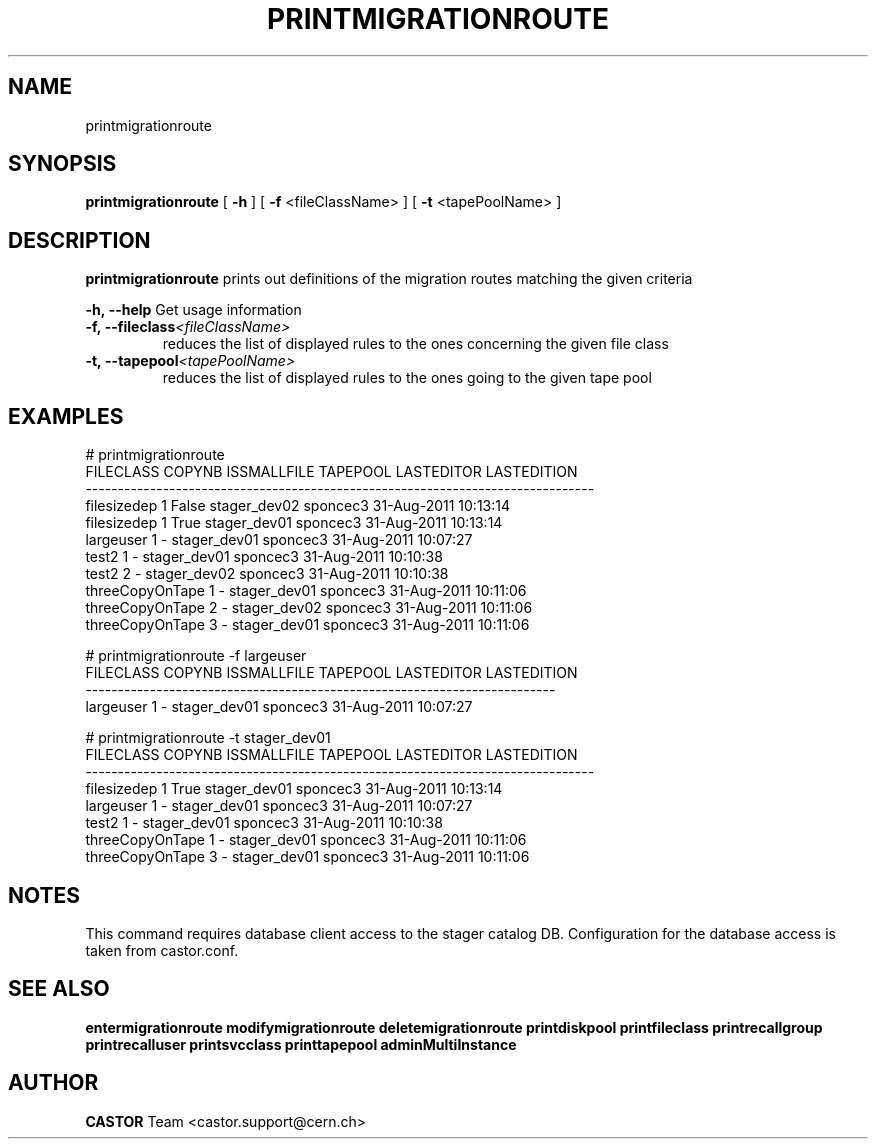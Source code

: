 .TH PRINTMIGRATIONROUTE 1 "2011" CASTOR "Prints out the given migration route(s)"
.SH NAME
printmigrationroute
.SH SYNOPSIS
.B printmigrationroute
[
.BI -h
]
[
.BI -f
<fileClassName>
]
[
.BI -t
<tapePoolName>
]

.SH DESCRIPTION
.B printmigrationroute
prints out definitions of the migration routes matching the given criteria
.LP
.BI \-h,\ \-\-help
Get usage information
.TP
.BI \-f,\ \-\-fileclass <fileClassName>
reduces the list of displayed rules to the ones concerning the given file class
.TP
.BI \-t,\ \-\-tapepool <tapePoolName>
reduces the list of displayed rules to the ones going to the given tape pool

.SH EXAMPLES
.nf
.ft CW
# printmigrationroute
      FILECLASS COPYNB ISSMALLFILE     TAPEPOOL LASTEDITOR          LASTEDITION
-------------------------------------------------------------------------------
    filesizedep      1       False stager_dev02   sponcec3 31-Aug-2011 10:13:14
    filesizedep      1        True stager_dev01   sponcec3 31-Aug-2011 10:13:14
      largeuser      1           - stager_dev01   sponcec3 31-Aug-2011 10:07:27
          test2      1           - stager_dev01   sponcec3 31-Aug-2011 10:10:38
          test2      2           - stager_dev02   sponcec3 31-Aug-2011 10:10:38
threeCopyOnTape      1           - stager_dev01   sponcec3 31-Aug-2011 10:11:06
threeCopyOnTape      2           - stager_dev02   sponcec3 31-Aug-2011 10:11:06
threeCopyOnTape      3           - stager_dev01   sponcec3 31-Aug-2011 10:11:06

# printmigrationroute -f largeuser
FILECLASS COPYNB ISSMALLFILE     TAPEPOOL LASTEDITOR          LASTEDITION
-------------------------------------------------------------------------
largeuser      1           - stager_dev01   sponcec3 31-Aug-2011 10:07:27

# printmigrationroute -t stager_dev01
      FILECLASS COPYNB ISSMALLFILE     TAPEPOOL LASTEDITOR          LASTEDITION
-------------------------------------------------------------------------------
    filesizedep      1        True stager_dev01   sponcec3 31-Aug-2011 10:13:14
      largeuser      1           - stager_dev01   sponcec3 31-Aug-2011 10:07:27
          test2      1           - stager_dev01   sponcec3 31-Aug-2011 10:10:38
threeCopyOnTape      1           - stager_dev01   sponcec3 31-Aug-2011 10:11:06
threeCopyOnTape      3           - stager_dev01   sponcec3 31-Aug-2011 10:11:06

.SH NOTES
This command requires database client access to the stager catalog DB.
Configuration for the database access is taken from castor.conf.

.SH SEE ALSO
.BR entermigrationroute
.BR modifymigrationroute
.BR deletemigrationroute
.BR printdiskpool
.BR printfileclass
.BR printrecallgroup
.BR printrecalluser
.BR printsvcclass
.BR printtapepool
.BR adminMultiInstance

.SH AUTHOR
\fBCASTOR\fP Team <castor.support@cern.ch>

